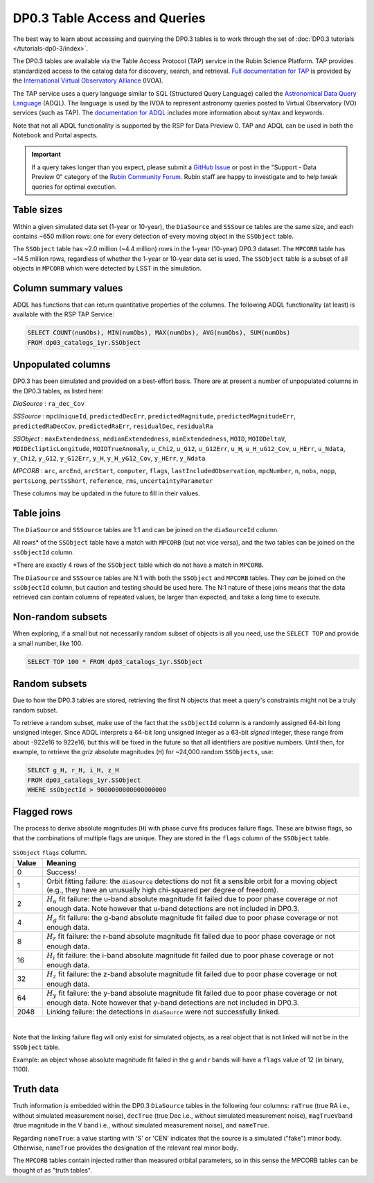 .. Review the README on instructions to contribute.
.. Review the style guide to keep a consistent approach to the documentation.
.. Static objects, such as figures, should be stored in the _static directory. Review the _static/README on instructions to contribute.
.. Do not remove the comments that describe each section. They are included to provide guidance to contributors.
.. Do not remove other content provided in the templates, such as a section. Instead, comment out the content and include comments to explain the situation. For example:
	- If a section within the template is not needed, comment out the section title and label reference. Do not delete the expected section title, reference or related comments provided from the template.
    - If a file cannot include a title (surrounded by ampersands (#)), comment out the title from the template and include a comment explaining why this is implemented (in addition to applying the ``title`` directive).

.. This is the label that can be used for cross referencing this file.
.. Recommended title label format is "Directory Name"-"Title Name" -- Spaces should be replaced by hyphens.
.. _Data-Products-DP0-3-Data-Products:
.. Each section should include a label for cross referencing to a given area.
.. Recommended format for all labels is "Title Name"-"Section Name" -- Spaces should be replaced by hyphens.
.. To reference a label that isn't associated with an reST object such as a title or figure, you must include the link and explicit title using the syntax :ref:`link text <label-name>`.
.. A warning will alert you of identical labels during the linkcheck process.

##############################
DP0.3 Table Access and Queries
##############################

.. This section should provide a brief, top-level description of the page.

.. _DP0-3-Table-Access:

The best way to learn about accessing and querying the DP0.3 tables is to work through
the set of :doc:`DP0.3 tutorials </tutorials-dp0-3/index>`.

The DP0.3 tables are available via the Table Access Protocol (TAP) service in the Rubin Science Platform. 
TAP provides standardized access to the catalog data for discovery, search, and retrieval.
`Full documentation for TAP <https://www.ivoa.net/documents/TAP/>`_ is provided by the 
`International Virtual Observatory Alliance <https://ivoa.net>`_ (IVOA).

The TAP service uses a query language similar to SQL (Structured Query Language) called 
the `Astronomical Data Query Language <https://www.ivoa.net/documents/ADQL/20180112/PR-ADQL-2.1-20180112.html>`_ (ADQL).
The language is used by the IVOA to represent astronomy queries posted to Virtual Observatory (VO) services (such as TAP).
The `documentation for ADQL <https://www.ivoa.net/documents/latest/ADQL.html>`_ includes more information about syntax and keywords.

Note that not all ADQL functionality is supported by the RSP for Data Preview 0.
TAP and ADQL can be used in both the Notebook and Portal aspects.

.. Important::
    If a query takes longer than you expect, please submit a `GitHub Issue <https://github.com/rubin-dp0/Support>`__
    or post in the "Support - Data Preview 0" category of the `Rubin Community Forum <https://community.lsst.org/>`_.
    Rubin staff are happy to investigate and to help tweak queries for optimal execution.

Table sizes
~~~~~~~~~~~

Within a given simulated data set (1-year or 10-year), the ``DiaSource`` and ``SSSource`` tables are the same size, and each contains ~650 million rows:
one for every detection of every moving object in the ``SSObject`` table.

The ``SSObject`` table has ~2.0 million (~4.4 million) rows in the 1-year (10-year) DP0.3 dataset. The ``MPCORB`` table has ~14.5 million rows, regardless of whether the 1-year or 10-year data set is used.
The ``SSObject`` table is a subset of all objects in ``MPCORB`` which were detected by LSST in the simulation.

Column summary values
~~~~~~~~~~~~~~~~~~~~~

ADQL has functions that can return quantitative properties of the columns. 
The following ADQL functionality (at least) is available with the RSP TAP Service:

.. code-block:: SQL

    SELECT COUNT(numObs), MIN(numObs), MAX(numObs), AVG(numObs), SUM(numObs) 
    FROM dp03_catalogs_1yr.SSObject

.. _Unpopulated-Columns:

Unpopulated columns
~~~~~~~~~~~~~~~~~~~

DP0.3 has been simulated and provided on a best-effort basis. There are at present a number of unpopulated columns in the DP0.3 tables, as listed here:

`DiaSource` : ``ra_dec_Cov``

`SSSource` : ``mpcUniqueId``, ``predictedDecErr``, ``predictedMagnitude``, ``predictedMagnitudeErr``, ``predictedRaDecCov``, ``predictedRaErr``, ``residualDec``, ``residualRa``

`SSObject` : ``maxExtendedness``, ``medianExtendedness``, ``minExtendedness``, ``MOID``, ``MOIDDeltaV``, ``MOIDEclipticLongitude``, ``MOIDTrueAnomaly``, ``u_Chi2``, ``u_G12``, ``u_G12Err``, ``u_H``, ``u_H_uG12_Cov``, ``u_HErr``, ``u_Ndata``, ``y_Chi2``, ``y_G12``, ``y_G12Err``, ``y_H``, ``y_H_yG12_Cov``, ``y_HErr``, ``y_Ndata``

`MPCORB` : ``arc``, ``arcEnd``, ``arcStart``, ``computer``, ``flags``, ``lastIncludedObservation``, ``mpcNumber``, ``n``, ``nobs``, ``nopp``, ``pertsLong``, ``pertsShort``, ``reference``, ``rms``, ``uncertaintyParameter``

These columns may be updated in the future to fill in their values.

Table joins
~~~~~~~~~~~

The ``DiaSource`` and ``SSSource`` tables are 1:1 and can be joined on the ``diaSourceId`` column.

All rows* of the ``SSObject`` table have a match with ``MPCORB`` (but not vice versa),
and the two tables can be joined on the ``ssObjectId`` column.

*There are exactly 4 rows of the ``SSObject`` table which do not have a match in ``MPCORB``.

The ``DiaSource`` and ``SSSource`` tables are N:1 with both the ``SSObject`` and ``MPCORB`` tables.
They *can* be joined on the ``ssObjectId`` column, but caution and testing should be used here.
The N:1 nature of these joins means that the data retrieved can contain columns of repeated values,
be larger than expected, and take a long time to execute.


Non-random subsets
~~~~~~~~~~~~~~~~~~

When exploring, if a small but not necessarily random subset of objects is all you need,
use the ``SELECT TOP`` and provide a small number, like 100.

.. code-block:: SQL

    SELECT TOP 100 * FROM dp03_catalogs_1yr.SSObject


Random subsets
~~~~~~~~~~~~~~

Due to how the DP0.3 tables are stored, retrieving the first N objects that meet a
query's constraints might not be a truly random subset.

To retrieve a random subset, make use of the fact that the ``ssObjectId`` column is a 
randomly assigned 64-bit long unsigned integer. 
Since ADQL interprets a 64-bit long unsigned integer as a 63-bit *signed* integer, 
these range from about -922e16 to 922e16, but this will be fixed in the future so 
that all identifiers are positive numbers.
Until then, for example, to retrieve the *griz* absolute magnitudes (``H``) 
for ~24,000 random ``SSObjects``, use:

.. code-block:: SQL

    SELECT g_H, r_H, i_H, z_H
    FROM dp03_catalogs_1yr.SSObject
    WHERE ssObjectId > 9000000000000000000

Flagged rows
~~~~~~~~~~~~

The process to derive absolute magnitudes (``H``) with phase curve fits produces failure flags.
These are bitwise flags, so that the combinations of multiple flags are unique.
They are stored in the ``flags`` column of the ``SSObject`` table.

.. list-table:: ``SSObject`` ``flags`` column.
   :widths: 50 540
   :header-rows: 1

   * - Value
     - Meaning
   * - 0
     - Success!
   * - 1
     - Orbit fitting failure: the ``diaSource`` detections do not fit a sensible orbit for a moving object (e.g., they have an unusually high chi-squared per degree of freedom).
   * - 2
     - :math:`H_u` fit failure: the u-band absolute magnitude fit failed due to poor phase coverage or not enough data. Note however that u-band detections are not included in DP0.3.
   * - 4
     - :math:`H_g` fit failure: the g-band absolute magnitude fit failed due to poor phase coverage or not enough data.
   * - 8
     - :math:`H_r` fit failure: the r-band absolute magnitude fit failed due to poor phase coverage or not enough data.
   * - 16
     - :math:`H_i` fit failure: the i-band absolute magnitude fit failed due to poor phase coverage or not enough data.
   * - 32
     - :math:`H_z` fit failure: the z-band absolute magnitude fit failed due to poor phase coverage or not enough data.
   * - 64
     - :math:`H_y` fit failure: the y-band absolute magnitude fit failed due to poor phase coverage or not enough data. Note however that y-band detections are not included in DP0.3.
   * - 2048
     - Linking failure: the detections in ``diaSource`` were not successfully linked.

|

Note that the linking failure flag will only exist for simulated objects, 
as a real object that is not linked will not be in the ``SSObject`` table.

Example: an object whose absolute magnitude fit failed in the g and r bands will have a ``flags`` value of 12 (in binary, 1100).

Truth data
~~~~~~~~~~

Truth information is embedded within the DP0.3 ``DiaSource`` tables in the following four columns: ``raTrue`` (true RA i.e., without simulated measurement noise), ``decTrue`` (true Dec i.e., without simulated measurement noise), ``magTrueVband`` (true magnitude in the V band i.e., without simulated measurement noise), and ``nameTrue``.

Regarding ``nameTrue``: a value starting with 'S' or 'CEN' indicates that the source is a simulated ("fake") minor body. Otherwise, ``nameTrue`` provides the designation of the relevant real minor body.

The ``MPCORB`` tables contain injected rather than measured orbital parameters, so in this sense the MPCORB tables can be thought of as "truth tables".

